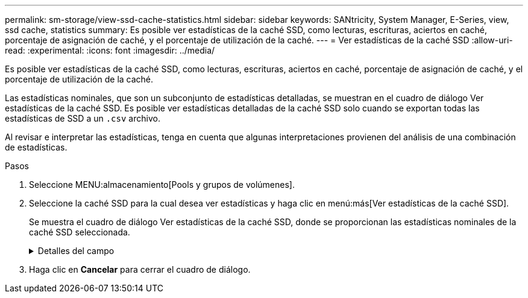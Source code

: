 ---
permalink: sm-storage/view-ssd-cache-statistics.html 
sidebar: sidebar 
keywords: SANtricity, System Manager, E-Series, view, ssd cache, statistics 
summary: Es posible ver estadísticas de la caché SSD, como lecturas, escrituras, aciertos en caché, porcentaje de asignación de caché, y el porcentaje de utilización de la caché. 
---
= Ver estadísticas de la caché SSD
:allow-uri-read: 
:experimental: 
:icons: font
:imagesdir: ../media/


[role="lead"]
Es posible ver estadísticas de la caché SSD, como lecturas, escrituras, aciertos en caché, porcentaje de asignación de caché, y el porcentaje de utilización de la caché.

Las estadísticas nominales, que son un subconjunto de estadísticas detalladas, se muestran en el cuadro de diálogo Ver estadísticas de la caché SSD. Es posible ver estadísticas detalladas de la caché SSD solo cuando se exportan todas las estadísticas de SSD a un `.csv` archivo.

Al revisar e interpretar las estadísticas, tenga en cuenta que algunas interpretaciones provienen del análisis de una combinación de estadísticas.

.Pasos
. Seleccione MENU:almacenamiento[Pools y grupos de volúmenes].
. Seleccione la caché SSD para la cual desea ver estadísticas y haga clic en menú:más[Ver estadísticas de la caché SSD].
+
Se muestra el cuadro de diálogo Ver estadísticas de la caché SSD, donde se proporcionan las estadísticas nominales de la caché SSD seleccionada.

+
.Detalles del campo
[%collapsible]
====
[cols="25h,~"]
|===
| Configuración | Descripción 


 a| 
Lecturas
 a| 
Se muestra el número total de lecturas del host de los volúmenes con la función de caché SSD habilitada. Cuanto más alto sea el ratio de lecturas a escrituras, mejor será el funcionamiento de la caché.



 a| 
Escrituras
 a| 
El número total de escrituras del host en los volúmenes con la función de caché SSD habilitada. Cuanto más alto sea el ratio de lecturas a escrituras, mejor será el funcionamiento de la caché.



 a| 
Aciertos en caché
 a| 
Se muestra el número de aciertos en caché.



 a| 
Aciertos en caché
 a| 
Se muestra el porcentaje de aciertos en caché. Este número deriva de los aciertos en caché/(lecturas + escrituras). El porcentaje de aciertos en caché debe ser mayor que 50 % para un funcionamiento eficaz de la caché SSD.



 a| 
Asignación en caché
 a| 
Se muestra el porcentaje de almacenamiento de la caché SSD asignado, expresado como un porcentaje del almacenamiento de la caché SSD que está disponible para esta controladora y deriva de los bytes asignados/bytes disponibles.



 a| 
Uso de caché
 a| 
Se muestra el porcentaje de almacenamiento de la caché SSD que contiene datos de volúmenes habilitados, expresado como un porcentaje del almacenamiento de la caché SSD asignado. Esta cantidad representa la utilización o la densidad de la caché SSD. Derivado de bytes asignados/bytes disponibles.



 a| 
Exportar todo
 a| 
Exporta todas las estadísticas de la caché SSD a un formato CSV. El archivo exportado contiene todas las estadísticas disponibles de la caché SSD (tanto nominales como detalladas).

|===
====
. Haga clic en *Cancelar* para cerrar el cuadro de diálogo.


